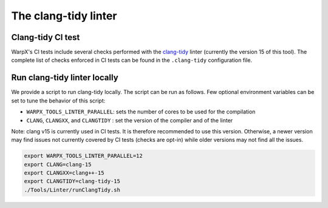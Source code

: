 .. _developers-run_clang_tidy_locally:

The clang-tidy linter
=====================

Clang-tidy CI test
------------------

WarpX's CI tests include several checks performed with the
`clang-tidy <https://releases.llvm.org/15.0.0/tools/clang/tools/extra/docs/clang-tidy/index.html>`__ linter
(currently the version 15 of this tool). The complete list of checks
enforced in CI tests can be found in the ``.clang-tidy`` configuration file.

.. dropdown:: clang-tidy configuration file
   :color: light
   :icon: info
   :animate: fade-in-slide-down

   .. literalinclude:: ../../../.clang-tidy
      :language: yaml

Run clang-tidy linter locally
-----------------------------

We provide a script to run clang-tidy locally. The script can be run as follows.
Few optional environment variables can be set to tune the behavior of this script:

* ``WARPX_TOOLS_LINTER_PARALLEL``: sets the number of cores to be used for the compilation
* ``CLANG``, ``CLANGXX``, and ``CLANGTIDY`` : set the version of the compiler and of the linter

Note: clang v15 is currently used in CI tests. It is therefore recommended to use this version.
Otherwise, a newer version may find issues not currently covered by CI tests (checks are opt-in)
while older versions may not find all the issues.

.. code-block:: bash

   export WARPX_TOOLS_LINTER_PARALLEL=12
   export CLANG=clang-15
   export CLANGXX=clang++-15
   export CLANGTIDY=clang-tidy-15
   ./Tools/Linter/runClangTidy.sh

.. dropdown:: Script Details
   :color: light
   :icon: info
   :animate: fade-in-slide-down

   .. literalinclude:: ../../../Tools/Linter/runClangTidy.sh
      :language: bash
